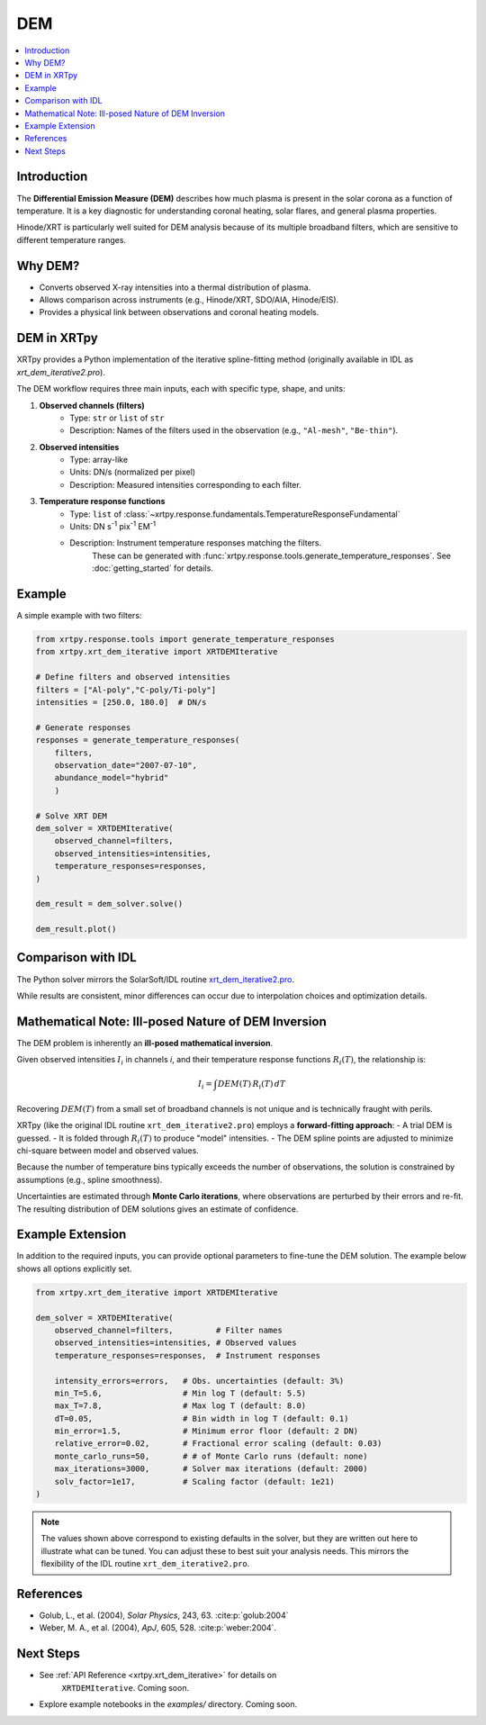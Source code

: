 .. _xrtpy-dem-overview:

===================================
DEM
===================================

.. contents::
    :local:
    :depth: 2

Introduction
------------
The **Differential Emission Measure (DEM)** describes how much plasma is present 
in the solar corona as a function of temperature.  
It is a key diagnostic for understanding coronal heating, solar flares, and 
general plasma properties.

Hinode/XRT is particularly well suited for DEM analysis because of its multiple 
broadband filters, which are sensitive to different temperature ranges.

Why DEM?
--------
- Converts observed X-ray intensities into a thermal distribution of plasma.
- Allows comparison across instruments (e.g., Hinode/XRT, SDO/AIA, Hinode/EIS).
- Provides a physical link between observations and coronal heating models.

DEM in XRTpy
------------
XRTpy provides a Python implementation of the iterative spline-fitting method 
(originally available in IDL as `xrt_dem_iterative2.pro`).  

The DEM workflow requires three main inputs, each with specific type, shape, and units:

1. **Observed channels (filters)**  
    - Type: ``str`` or ``list`` of ``str``  
    - Description: Names of the filters used in the observation (e.g., ``"Al-mesh"``, ``"Be-thin"``).  

2. **Observed intensities**  
    - Type: array-like  
    - Units: DN/s (normalized per pixel)  
    - Description: Measured intensities corresponding to each filter.  

3. **Temperature response functions**  
    - Type: ``list`` of :class:`~xrtpy.response.fundamentals.TemperatureResponseFundamental`  
    - Units: DN s\ :sup:`-1` pix\ :sup:`-1` EM\ :sup:`-1`  
    - Description: Instrument temperature responses matching the filters.  
        These can be generated with :func:`xrtpy.response.tools.generate_temperature_responses`.  
        See :doc:`getting_started` for details.

Example
-------
A simple example with two filters:

.. code-block:: python

    from xrtpy.response.tools import generate_temperature_responses
    from xrtpy.xrt_dem_iterative import XRTDEMIterative

    # Define filters and observed intensities
    filters = ["Al-poly","C-poly/Ti-poly"]
    intensities = [250.0, 180.0]  # DN/s

    # Generate responses
    responses = generate_temperature_responses(
        filters, 
        observation_date="2007-07-10", 
        abundance_model="hybrid"
        )

    # Solve XRT DEM
    dem_solver = XRTDEMIterative(
        observed_channel=filters,
        observed_intensities=intensities,
        temperature_responses=responses,
    )

    dem_result = dem_solver.solve()

    dem_result.plot()


Comparison with IDL
-------------------
The Python solver mirrors the SolarSoft/IDL routine 
`xrt_dem_iterative2.pro <https://hesperia.gsfc.nasa.gov/ssw/hinode/xrt/idl/util/xrt_dem_iterative2.pro>`_.  

While results are consistent, minor differences can occur due to 
interpolation choices and optimization details.


Mathematical Note: Ill-posed Nature of DEM Inversion
----------------------------------------------------
The DEM problem is inherently an **ill-posed mathematical inversion**.  

Given observed intensities :math:`I_i` in channels *i*, and their 
temperature response functions :math:`R_i(T)`, the relationship is:

.. math::

    I_i = \int DEM(T) \, R_i(T) \, dT

Recovering :math:`DEM(T)` from a small set of broadband channels is 
not unique and is technically fraught with perils.  

XRTpy (like the original IDL routine ``xrt_dem_iterative2.pro``) employs a 
**forward-fitting approach**:
- A trial DEM is guessed.
- It is folded through :math:`R_i(T)` to produce "model" intensities.
- The DEM spline points are adjusted to minimize chi-square between model and observed values.

Because the number of temperature bins typically exceeds the number 
of observations, the solution is constrained by assumptions (e.g., 
spline smoothness).  

Uncertainties are estimated through **Monte Carlo iterations**, where 
observations are perturbed by their errors and re-fit. The resulting 
distribution of DEM solutions gives an estimate of confidence.



Example Extension
-----------------
In addition to the required inputs, you can provide optional parameters 
to fine-tune the DEM solution.  
The example below shows all options explicitly set.  

.. code-block:: python

    from xrtpy.xrt_dem_iterative import XRTDEMIterative

    dem_solver = XRTDEMIterative(
        observed_channel=filters,         # Filter names
        observed_intensities=intensities, # Observed values
        temperature_responses=responses,  # Instrument responses

        intensity_errors=errors,   # Obs. uncertainties (default: 3%)
        min_T=5.6,                 # Min log T (default: 5.5)
        max_T=7.8,                 # Max log T (default: 8.0)
        dT=0.05,                   # Bin width in log T (default: 0.1)
        min_error=1.5,             # Minimum error floor (default: 2 DN)
        relative_error=0.02,       # Fractional error scaling (default: 0.03)
        monte_carlo_runs=50,       # # of Monte Carlo runs (default: none)
        max_iterations=3000,       # Solver max iterations (default: 2000)
        solv_factor=1e17,          # Scaling factor (default: 1e21)
    )

.. note::
    The values shown above correspond to existing defaults in the solver, 
    but they are written out here to illustrate what can be tuned.  
    You can adjust these to best suit your analysis needs.  
    This mirrors the flexibility of the IDL routine 
    ``xrt_dem_iterative2.pro``.

.. Acknowledgement
.. ---------------
.. *Development of the DEM solver in XRTpy has been supported in part by 
.. a NASA Heliophysics Tools and Methods (HTM) program grant (ROSES-2025, 
.. element B.20). This effort reflects the ongoing transition of DEM 
.. capabilities from legacy IDL routines into modern, open-source Python 
.. tools for the solar physics community.*


References
----------
- Golub, L., et al. (2004), *Solar Physics*, 243, 63. :cite:p:`golub:2004`
- Weber, M. A., et al. (2004), *ApJ*, 605, 528. :cite:p:`weber:2004`.

Next Steps
----------
- See :ref:`API Reference <xrtpy.xrt_dem_iterative>` for details on 
    ``XRTDEMIterative``. Coming soon. 
- Explore example notebooks in the `examples/` directory. Coming soon. 
